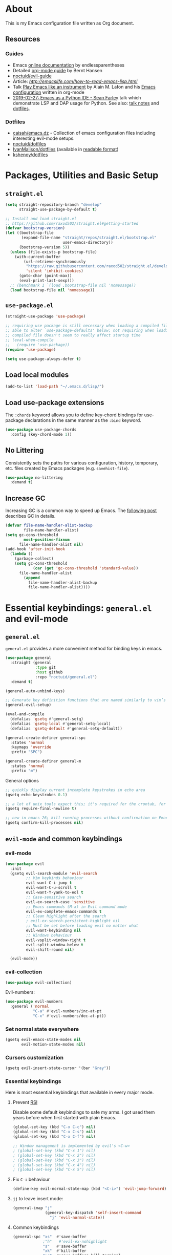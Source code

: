 # -*- mode: org; -*-

* About

This is my Emacs configuration file written as Org document.

** Resources

*** Guides
+ Emacs [[http://doc.endlessparentheses.com/][online documentation]] by endlessparentheses
+ Detailed [[http://doc.norang.ca/org-mode.html][org-mode guide]] by Bernt Hansen
+ [[https://github.com/noctuid/evil-guide][noctuid/evil-guide]]
+ Article: [[How to read Emacs Lisp][http://emacslife.com/how-to-read-emacs-lisp.html]]
+ Talk [[https://www.youtube.com/watch?v=gfZDwYeBlO4][Play Emacs like an instrument]] by Alain M. Lafon and his [[https://github.com/munen/emacs.d/][Emacs configuration]] written in org-mode
+ [[https://www.youtube.com/watch?v=GxMAPW9_LsA][2019-02-27: Emacs as a Python IDE - Sean Farley]] talk which demonstrate LSP and DAP usage for Python. See also: [[https://github.com/Emacs-SF/meetup-notes/blob/master/meetups/20190227.org#speaker-sean-farley][talk notes]] and [[https://bitbucket.org/seanfarley/dotfiles/src/default/][dotfiles]].

*** Dotfiles
+ [[https://github.com/caisah/emacs.dz][caisah/emacs.dz]] - Collection of emacs configuration files including interesting evil-mode setups.
+ [[https://github.com/noctuid/dotfiles][noctuid/dotfiles]]
+ [[https://github.com/IvanMalison/dotfiles/tree/master/dotfiles/emacs.d][IvanMalison/dotfiles]] (available in [[https://ivanmalison.github.io/dotfiles][readable format]])
+ [[https://github.com/kshenoy/dotfiles/blob/master/emacs.org][kshenoy/dotfiles]]

* Packages, Utilities and Basic Setup
** =straight.el=

#+begin_src emacs-lisp
(setq straight-repository-branch "develop"
      straight-use-package-by-default t)

;; Install and load straight.el
;; https://github.com/raxod502/straight.el#getting-started
(defvar bootstrap-version)
(let ((bootstrap-file
       (expand-file-name "straight/repos/straight.el/bootstrap.el"
                         user-emacs-directory))
      (bootstrap-version 5))
  (unless (file-exists-p bootstrap-file)
    (with-current-buffer
        (url-retrieve-synchronously
         "https://raw.githubusercontent.com/raxod502/straight.el/develop/install.el"
         'silent 'inhibit-cookies)
      (goto-char (point-max))
      (eval-print-last-sexp)))
  ;; (benchmark 1 `(load ,bootstrap-file nil 'nomessage))
  (load bootstrap-file nil 'nomessage))
#+end_src

** =use-package.el=

#+begin_src emacs-lisp
(straight-use-package 'use-package)

;; requiring use package is still necessary when loading a compiled file to be
;; able to alter `use-package-defaults' below; not requiring when loading a
;; compiled file doesn't seem to really affect startup time
;; (eval-when-compile
;;   (require 'use-package))
(require 'use-package)

(setq use-package-always-defer t)
#+end_src

** Load local modules
#+begin_src emacs-lisp
(add-to-list 'load-path "~/.emacs.d/lisp/")
#+end_src

** Load use-package extensions
The ~:chords~ keyword allows you to define key-chord bindings for use-package declarations in the same manner as the =:bind= keyword.
#+begin_src emacs-lisp
(use-package use-package-chords
  :config (key-chord-mode 1))
#+end_src

** No Littering
Consistently sets the paths for various configuration, history, temporary, etc. files created by Emacs packages (e.g. =savehist-file=).
#+begin_src emacs-lisp
(use-package no-littering
  :demand t)
#+end_src

** Increase GC

Increasing GC is a common way to speed up Emacs. The [[https://bling.github.io/blog/2016/01/18/why-are-you-changing-gc-cons-threshold/][following post]] describes GC in details.

#+begin_src emacs-lisp
(defvar file-name-handler-alist-backup
        file-name-handler-alist)
(setq gc-cons-threshold
        most-positive-fixnum
      file-name-handler-alist nil)
(add-hook 'after-init-hook
  (lambda ()
    (garbage-collect)
    (setq gc-cons-threshold
            (car (get 'gc-cons-threshold 'standard-value))
      file-name-handler-alist
        (append
          file-name-handler-alist-backup
          file-name-handler-alist))))
#+end_src

* Essential keybindings: =general.el= and evil-mode
** =general.el=
=general.el= provides a more convenient method for binding keys in emacs.

#+begin_src emacs-lisp
(use-package general
  :straight (general
             :type git
             :host github
             :repo "noctuid/general.el")
  :demand t)

(general-auto-unbind-keys)

;; Generate key definition functions that are named similarly to vim’s
(general-evil-setup)

(eval-and-compile
  (defalias 'gsetq #'general-setq)
  (defalias 'gsetq-local #'general-setq-local)
  (defalias 'gsetq-default #'general-setq-default))
#+end_src

#+begin_src emacs-lisp
(general-create-definer general-spc
  :states 'normal
  :keymaps 'override
  :prefix "SPC")

(general-create-definer general-m
  :states 'normal
  :prefix "m")
#+end_src

**** General options

#+begin_src emacs-lisp
;; quickly display current incomplete keystrokes in echo area
(gsetq echo-keystrokes 0.1)

;; a lot of unix tools expect this; it's required for the crontab, for example
(gsetq require-final-newline t)

;; new in emacs 26; kill running processes without confirmation on Emacs exit
(gsetq confirm-kill-processes nil)
#+end_src

** =evil-mode= and common keybindings
*** evil-mode
#+begin_src emacs-lisp
(use-package evil
  :init
  (gsetq evil-search-module 'evil-search
         ;; Vim keybinds behaviour
         evil-want-C-i-jump t
         evil-want-C-u-scroll t
         evil-want-Y-yank-to-eol t
         ;; Case-sensitive search
         evil-ex-search-case 'sensitive
         ;; Emacs commands (M-x) in Evil command mode
         evil-ex-complete-emacs-commands t
         ;; Clean highlight after the search
         ; evil-ex-search-persistent-highlight nil
         ;; Must be set before loading evil no matter what
         evil-want-keybinding nil
         ;; Windows behaviour
         evil-vsplit-window-right t
         evil-split-window-below t
         evil-shift-round nil)

  (evil-mode))
#+end_src

*** evil-collection
#+begin_src emacs-lisp
(use-package evil-collection)
#+end_src

Evil-numbers:
#+begin_src emacs-lisp
(use-package evil-numbers
  :general ('normal
            "C-a" #'evil-numbers/inc-at-pt
            "C-x" #'evil-numbers/dec-at-pt))
#+end_src

*** Set normal state everywhere
#+begin_src emacs-lisp
(gsetq evil-emacs-state-modes nil
       evil-motion-state-modes nil)
#+end_src

*** Cursors customization
#+begin_src emacs-lisp
(gsetq evil-insert-state-cursor '(bar "Gray"))
#+end_src

*** Essential keybindings
Here is most essential keybindings that available in every major mode.

**** Prevent [[https://web.eecs.umich.edu/~cscott/rsi.html##whatis][RSI]]

Disable some default keybindings to safe my arms. I got used them years before when first started with plain Emacs.
#+begin_src emacs-lisp
(global-set-key (kbd "C-x C-c") nil)
(global-set-key (kbd "C-x C-s") nil)
(global-set-key (kbd "C-x C-f") nil)

;; Window management is implemented by evil's <C-w>
; (global-set-key (kbd "C-x 1") nil)
; (global-set-key (kbd "C-x 2") nil)
; (global-set-key (kbd "C-x 3") nil)
; (global-set-key (kbd "C-x 4") nil)
; (global-set-key (kbd "C-x 5") nil)
#+end_src

**** Fix ~C-i~ behaviour
#+begin_src emacs-lisp
(define-key evil-normal-state-map (kbd "<C-i>") 'evil-jump-forward)
#+end_src

**** ~jj~ to leave insert mode:
#+begin_src emacs-lisp
(general-imap "j"
              (general-key-dispatch 'self-insert-command
                "j" 'evil-normal-state))
#+end_src

**** Common keybindings

#+begin_src emacs-lisp
(general-spc "xs"  #'save-buffer
             ;"h"   #'evil-ex-nohighlight
             "s"   #'save-buffer
             "xk"  #'kill-buffer
             "xc"  #'save-buffers-kill-terminal
             "SPC" #'counsel-M-x)
#+end_src

**** Basic refactoring functions
#+begin_src emacs-lisp
(general-spc "rs"  #'delete-trailing-whitespace)
#+end_src

**** Expand region

Increase selected region by semantic units (similar to [[https://github.com/terryma/vim-expand-region][vim-expand-region]]).
#+begin_src emacs-lisp
(use-package expand-region
  :config)

(evil-declare-key 'normal global-map "+" 'er/expand-region)
(evil-declare-key 'visual global-map "+" 'er/expand-region)
(evil-declare-key 'normal global-map "_" 'er/contract-region)
(evil-declare-key 'visual global-map "_" 'er/contract-region)
#+end_src

**** Killing buffers

See related [[https://www.emacswiki.org/emacs/KillingBuffers][EmacsWiki page]].

Kill all buffers, expect the current one:
#+begin_src emacs-lisp
(defun kill-other-buffers ()
  "Kill all other buffers."
  (interactive)
  (mapc 'kill-buffer (delq (current-buffer) (buffer-list))))

(general-spc "Ko" #'kill-other-buffers)
#+end_src

Kill all dired buffers:
#+begin_src emacs-lisp
(defun kill-all-dired-buffers ()
  "Kill all dired buffers."
  (interactive)
  (save-excursion
    (let ((count 0))
      (dolist (buffer (buffer-list))
        (set-buffer buffer)
        (when (equal major-mode 'dired-mode)
          (gsetq count (1+ count))
          (kill-buffer buffer)))
      (message "Killed %i dired buffer(s)." count))))
#+end_src

*** Avy

It works like [[https://github.com/easymotion/vim-easymotion][vim-easymotion]].
#+begin_src emacs-lisp
(use-package avy
  :config
  (global-set-key (kbd "M-;") 'avy-goto-char)
  (global-set-key (kbd "M-C-;") 'avy-resume))
#+end_SRC

*** Which-key mode

[[https://github.com/justbur/emacs-which-key][which-key]] is a package that displays available keybindings in popup.
#+begin_src emacs-lisp
(use-package which-key
  :diminish which-key-mode
  :after evil
  :config
  (gsetq which-key-allow-evil-operators t)
  (which-key-mode))
#+end_src

*** Evil plugins
**** Evil surround
#+begin_src emacs-lisp
(use-package evil-surround
  :config
  (global-evil-surround-mode 1))
#+end_src

**** Evil nerdcommenter

#+begin_src emacs-lisp
(use-package evil-nerd-commenter
  :after evil
  :config
  (evilnc-default-hotkeys nil t))
#+end_src

#+begin_src emacs-lisp
(general-spc "ci" #'evilnc-comment-or-uncomment-lines
             "cl" #'evilnc-quick-comment-or-uncomment-to-the-line
             "ll" #'evilnc-quick-comment-or-uncomment-to-the-line
             "cc" #'evilnc-copy-and-comment-lines
             "cp" #'evilnc-comment-or-uncomment-paragraphs
             "cr" #'comment-or-uncomment-region
             "cr" #'comment-or-uncomment-region
             "cv" #'evilnc-toggle-invert-comment-line-by-line
             "."  #'evilnc-copy-and-comment-operator)
#+end_src

**** Evil-org
#+begin_src emacs-lisp
(use-package evil-org
  :after (evil org)
  :diminish evil-org-mode
  :config
  (add-hook 'org-mode-hook 'evil-org-mode)
  (add-hook 'evil-org-mode-hook
            (lambda () (evil-org-set-key-theme)))
  (require 'evil-org-agenda)
  (evil-org-agenda-set-keys))
#+end_src

**** Evil-treemacs
#+begin_src emacs-lisp
(use-package treemacs-evil
  :after treemacs)
#+end_src
**** Evil-snipe

#+begin_src emacs-lisp
(use-package evil-snipe)
#+end_src

*** Vim-like folding with =origami=
#+begin_src emacs-lisp :tangle no
(defun nin-origami-toggle-node ()
   (interactive)
   (save-excursion ;; leave point where it is
    (goto-char (point-at-eol))             ;; then go to the end of line
    (origami-toggle-node (current-buffer) (point))))                 ;; and try to fold

(use-package origami
  :config
    (add-hook 'prog-mode-hook
      (lambda ()
        (gsetq-local origami-fold-style 'triple-braces)
        (origami-mode)
        (origami-close-all-nodes (current-buffer)))))
#+end_src

*** evil bindings for major modes
**** Initial states
#+begin_src emacs-lisp
(evil-set-initial-state 'calc-mode 'emacs)
(evil-set-initial-state 'messages-buffer-mode 'motion)
#+end_src

**** =M-x package-list-packages=

See following [[https://www.reddit.com/r/emacs/comments/7dsm0j/how_to_get_evilmode_hjkl_to_work_inside_mx/][reddit post]] for more.
#+begin_src emacs-lisp
(with-eval-after-load 'evil
  ;; use evil mode in the buffer created from calling `list-packages'.
  (add-to-list 'evil-buffer-regexps '("*Packages*" . normal))
  (with-eval-after-load 'package
  ;; movement keys j,k,l,h set up for free by defaulting to normal mode.
  ;; mark, unmark, install
  (evil-define-key 'normal package-menu-mode-map (kbd "m") #'package-menu-mark-install)
  (evil-define-key 'normal package-menu-mode-map (kbd "u") #'package-menu-mark-unmark)
  (evil-define-key 'normal package-menu-mode-map (kbd "x") #'package-menu-execute)))
#+end_src

**** =image-mode=
#+begin_src emacs-lisp
(evil-define-key 'normal image-mode-map "q" 'quit-window)
#+end_src

**** =help-mode=
#+begin_src emacs-lisp
(evil-define-key 'normal help-mode-map "q" 'quit-window)
#+end_src

* UI/Apperance/Formatting
#+begin_src emacs-lisp
(ignore-errors
  (menu-bar-mode -1)
  (scroll-bar-mode -1)
  (tool-bar-mode -1)
  (tooltip-mode -1)
  (fset 'menu-bar-open nil))
#+end_src

** Use ~y/n~ instead ~yes/no~
#+begin_src emacs-lisp
(fset 'yes-or-no-p 'y-or-n-p)
#+end_src

** Disable cursor blinking
#+begin_src emacs-lisp
(blink-cursor-mode 0)
#+end_src

** Window title

Show file name and mode in window title:
#+begin_src emacs-lisp
(gsetq-default frame-title-format '("%b (%m) — Emacs"))
#+end_src

** Show parens
#+begin_src emacs-lisp
(use-package paren
  :init (show-paren-mode)
  :config (gsetq show-paren-delay 0))
#+end_src

** Trailing whitespaces

#+begin_src emacs-lisp
(gsetq-default whitespace-style '(face trailing spaces space-mark))
(add-hook 'prog-mode-hook (lambda () (gsetq show-trailing-whitespace t)))
(add-hook 'org-mode-hook (lambda () (gsetq show-trailing-whitespace t)))
#+end_src

Activate this to make it available in all other modes:
#+begin_src emacs-lisp :tangle no
(gsetq-default show-trailing-whitespace t)
#+end_src

** Highlight current line
#+begin_src emacs-lisp
(global-hl-line-mode t)
#+end_src

** Show columns numbers
#+begin_src emacs-lisp
(column-number-mode)
#+end_src

** Show line numbers
#+begin_src emacs-lisp
(gsetq-default display-line-numbers-current-absolute nil
              display-line-numbers 'visual
              display-line-numbers-widen nil
              display-line-numbers-width 2)
#+end_src

Disable in some modes:
#+begin_src emacs-lisp
(add-hook 'org-agenda-mode-hook (lambda () (display-line-numbers-mode -1)))
(add-hook 'artist-mode-hook (lambda () (display-line-numbers-mode -1)))
#+end_src

** =redisplay-dont-pause=
The variable =redisplay-dont-pause=, when set to t, will cause Emacs to fully redraw the display before it processes queued input events.
Futher explantation: https://www.masteringemacs.org/article/improving-performance-emacs-display-engine
#+begin_src emacs-lisp :tangle no
(gsetq redisplay-dont-pause t)
#+end_src

** Modeline configuration
*** Doom Modeline
#+begin_src emacs-lisp
(use-package doom-modeline
  :hook (after-init . doom-modeline-mode)
  :config
    (progn
      (set-face-attribute 'doom-modeline-bar nil :background "#3c3836")))
#+end_src

#+begin_src emacs-lisp
(gsetq doom-modeline-height 18)
(gsetq doom-modeline-bar-width 1)
#+end_src

*** Diminish
[[https://github.com/emacsmirror/diminish][diminish]] - plugin to hide minor modes in modeline.
TODO: Should be removed, because not use it after switching to =doom-modeline=.
#+begin_src emacs-lisp
(use-package diminish)
#+end_src

#+begin_src emacs-lisp
(diminish 'abbrev-mode)
(diminish 'auto-revert-mode)
#+end_src

** Color scheme

#+begin_src emacs-lisp
(use-package gruvbox-theme
  :init
  (load-theme 'gruvbox-dark-medium t))
#+end_src

Gruvbox colors for line numbers column:
#+begin_src emacs-lisp
(set-face-attribute 'line-number nil
                    :background "#282828")
(set-face-attribute 'line-number-current-line nil
                    :background "#282828"
                    :foreground "#fabd2f")
#+end_src

** =goto-address-mode=
#+begin_src emacs-lisp
(goto-address-mode 1)
#+end_src

** Font
#+begin_src emacs-lisp
(set-face-attribute 'default nil :font "Iosevka-12")
#+end_src

** All The Icons
Just don’t forget to use =M-x all-the-icons-install-fonts RET= after install.
#+begin_src emacs-lisp
(use-package all-the-icons)
#+end_src

** Rainbow mode
#+begin_src emacs-lisp
(use-package rainbow-mode
  :general
  (general-spc "tC" #'rainbow-mode))
#+end_src

* Emacs default options

** Initial buffer
Instead default startup screen open ~*scratch*~ with org-mode:
#+begin_src emacs-lisp
(gsetq inhibit-startup-screen t)
(gsetq initial-scratch-message nil)
(gsetq initial-major-mode 'org-mode)
#+end_src

** scrolloff
#+begin_src emacs-lisp
(gsetq scroll-step 1) ;; Don't center frame
(gsetq scroll-margin 7)
#+end_src

** Work with recent files
#+begin_src emacs-lisp
(use-package recentf
  :init
  (add-hook 'after-init-hook #'recentf-mode)
  (gsetq recentf-max-saved-items 1000)
  :config
  ; (add-to-list 'recentf-exclude (expand-file-name package-user-dir))
  (add-to-list 'recentf-exclude ".cache")
  (add-to-list 'recentf-exclude ".mypy_cache")
  (add-to-list 'recentf-exclude ".ccls-cache")
  (add-to-list 'recentf-exclude ".elfeed")
  (add-to-list 'recentf-exclude "bookmarks")
  (add-to-list 'recentf-exclude "recentf")
  (add-to-list 'recentf-exclude "treemacs/persist.org")
  (add-to-list 'recentf-exclude "url")
  (add-to-list 'recentf-exclude "TAGS")
  (add-to-list 'recentf-exclude "COMMIT_EDITMSG\\'"))
#+end_src

** Undo-tree

There are no standard way to implement persistent undo in Emacs. I use modified solution from [[https://github.com/syl20bnr/spacemacs/issues/774][this issue]].
#+begin_src emacs-lisp
(use-package undo-tree
  :diminish undo-tree-mode
  :config
  (gsetq undo-tree-auto-save-history t
        undo-tree-history-directory-alist
        `(("." . ,(concat user-emacs-directory "undo"))))
  (unless (file-exists-p (concat user-emacs-directory "undo"))
  (make-directory (concat user-emacs-directory "undo")))
  (global-undo-tree-mode 1))
#+end_src

** Save buffer position after exit
#+begin_src emacs-lisp
(save-place-mode 1)
#+end_src

** Disable bell
#+begin_src emacs-lisp
(gsetq ring-bell-function 'ignore)
#+end_src

** Custom file
#+begin_src emacs-lisp
(gsetq custom-file (expand-file-name "custom.el" user-emacs-directory))
(load custom-file :noerror)
#+end_src

** Tabs

Set default tab width to 2 for all buffers:
#+begin_src emacs-lisp
(gsetq-default tab-width 2)
#+end_src

Use 2 spaces instead of a tab:
#+begin_src emacs-lisp
(gsetq-default tab-width 2 indent-tabs-mode nil)
#+end_src

Indentation cannot insert tabs:
#+begin_src emacs-lisp
(gsetq-default indent-tabs-mode nil)
#+end_src

** Keep backup files in separate directory
#+begin_src emacs-lisp
    (gsetq backup-by-copying t
        create-lockfiles nil
        backup-directory-alist '(("." . "~/.cache/emacs-backups"))
        auto-save-file-name-transforms '((".*" "~/.cache/emacs-backups" t)))
#+end_src

** Confirm before closing Emacs
#+begin_src emacs-lisp :tangle no
(gsetq confirm-kill-emacs 'y-or-n-p)
#+end_src

** Disable auto save
#+begin_src emacs-lisp
(gsetq auto-save-default nil)
#+end_src

** Use system clipboard
#+begin_src emacs-lisp
(gsetq x-select-enable-clipboard t)
#+end_src

** Supress `defadvice' warnings

See [[https://andrewjamesjohnson.com/suppressing-ad-handle-definition-warnings-in-emacs/][this]] post.
#+begin_src emacs-lisp
(gsetq ad-redefinition-action 'accept)
#+end_src

** Choose default external apps

Web-browser:
#+begin_src emacs-lisp
(gsetq browse-url-browser-function 'browse-url-generic
       browse-url-generic-program  "/home/jubnzv/.local/bin/firefox")
#+end_src

** User info

#+begin_src emacs-lisp
(gsetq user-full-name
  (replace-regexp-in-string "\n$" ""
  (shell-command-to-string "git config --get user.name")))
(gsetq user-mail-address
  (replace-regexp-in-string "\n$" ""
  (shell-command-to-string "git config --get user.email")))
#+end_src

* Helm

** Setup

#+begin_src emacs-lisp
(use-package helm
  :init (helm-mode)
  :config
  (helm-autoresize-mode t)

  (gsetq helm-autoresize-max-height 40
         helm-autoresize-min-height 40
         ;; Enable fuzzy matching for helm commands
         helm-M-x-fuzzy-match        t
         helm-buffers-fuzzy-matching t
         helm-recentf-fuzzy-match    t
         helm-semantic-fuzzy-match   t
         helm-imenu-fuzzy-match      t)
  :general
  (general-def '(normal insert)
    "M-x" #'helm-M-x
    "M-y" #'helm-show-kill-ring
    "M-i" #'helm-semantic-or-imenu)

  (general-def helm-map
    "M-k" #'helm-previous-line
    "M-j" #'helm-next-line
    "M-p" #'previous-history-element
    "M-n" #'next-history-element
    "M-l" #'helm-execute-persistent-action)

  (general-spc "ho" #'helm-occur
               "ha" #'helm-apropos
               "hm" #'helm-man-woman
               "hr" #'helm-regexp
               "h'" #'helm-register
               "hC" #'helm-colors
               "ht" #'helm-top
               "hg" #'helm-google-suggest
               "hf" #'helm-find)

  (general-spc "<SPC>" #'helm-M-x
               "xf" #'helm-find-files
               "xr" #'helm-mini
               "b" #'helm-buffers-list))
#+end_src

** Integration with =fasd=
#+begin_src emacs-lisp
(use-package helm-fasd
  :straight (helm-fasd
             :type git
             :host github
             :repo "ajsalminen/helm-fasd")
  :general
  (general-spc "xa" #'helm-fasd))
#+end_src

** Frontend for =describe-bindings=
Basically a drop-in replacement for =describe-bindings=:
#+begin_src emacs-lisp
(use-package helm-descbinds
  :init (helm-descbinds-mode))
#+end_src

** Interface for system package manager
=helm-system-packages= is an helm interface to the package manager of host operating system and *remote systems* as well.
#+begin_src emacs-lisp
(use-package helm-system-packages)
#+end_src

* File system
** Helpers for UNIX

Those functions works like tpope's [[https://github.com/tpope/vim-eunuch][vim-eunuch]] to provide access to common shell commands.

*** Delete current file and buffer
See [[https://emacsredux.com/blog/2013/04/03/delete-file-and-buffer/][this post]].
#+begin_src emacs-lisp
(defun delete-file-and-buffer ()
  "Kill the current buffer and deletes the file it is visiting."
  (interactive)
  (let ((filename (buffer-file-name)))
    (when filename
      (if (vc-backend filename)
          (vc-delete-file filename)
        (progn
          (delete-file filename)
          (message "Deleted file %s" filename)
          (kill-buffer))))))
#+end_src

*** Rename current file and buffer
Source: [[http://steve.yegge.googlepages.com/my-dot-emacs-file][Steve Yegge's .emacs]].
#+begin_src emacs-lisp
(defun rename-file-and-buffer (new-name)
  "Renames both current buffer and file it's visiting to NEW-NAME."
  (interactive "sNew name: ")
  (let ((name (buffer-name))
        (filename (buffer-file-name)))
    (if (not filename)
        (message "Buffer '%s' is not visiting a file!" name)
      (if (get-buffer new-name)
          (message "A buffer named '%s' already exists!" new-name)
        (progn
          (rename-file filename new-name 1)
          (rename-buffer new-name)
          (set-visited-file-name new-name)
          (set-buffer-modified-p nil))))))
#+end_src

*** Define evil commands
#+begin_src emacs-lisp
(evil-ex-define-cmd "Delele" 'delete-file-and-buffer)
(evil-ex-define-cmd "Rename" 'rename-file-and-buffer)
#+end_src
** Open files with external applications
#+begin_src emacs-lisp
(use-package openwith
  :config
  (openwith-mode t)
  (gsetq openwith-associations '(("\\.pdf\\'" "zathura" (file)))))
#+end_src

** dired-mode

Set human readable units:
#+begin_src emacs-lisp
(gsetq-default dired-listing-switches "-alh")
#+end_src

* Projectile

** Setup
#+begin_src emacs-lisp
(use-package projectile
  :init (projectile-mode)
  :general
  (general-spc
    "pf" #'projectile-find-file
    "pP" #'projectile-find-file-in-known-projects
    "ps" #'projectile-switch-project)
  :config
  (gsetq projectile-enable-caching t
         projectile-project-test-cmd "make test")

  (gsetq projectile-completion-system 'helm)

  (add-to-list 'projectile-globally-ignored-directories ".ccls-cache")
  (add-to-list 'projectile-globally-ignored-directories ".pytest_cache")
  (add-to-list 'projectile-globally-ignored-directories ".mypy_cache")

  (add-to-list 'projectile-globally-ignored-file-suffixes ".o")
  (add-to-list 'projectile-globally-ignored-file-suffixes ".so")
  (add-to-list 'projectile-globally-ignored-file-suffixes ".a")
  (add-to-list 'projectile-globally-ignored-file-suffixes ".la")
  (add-to-list 'projectile-globally-ignored-file-suffixes ".pyc")
  (add-to-list 'projectile-globally-ignored-file-suffixes ".elc")
  (add-to-list 'projectile-globally-ignored-file-suffixes ".jpg")
  (add-to-list 'projectile-globally-ignored-file-suffixes ".jpeg")
  (add-to-list 'projectile-globally-ignored-file-suffixes ".png")

  (projectile-cleanup-known-projects))
#+end_src

** Integration with helm
#+begin_src emacs-lisp
(use-package helm-projectile)
#+end_src

* Version Control

** Magit
#+begin_src emacs-lisp
(use-package magit
  :general
  (general-spc
    "vs" #'magit-status
    "vP" #'magit-pull
    "vb" #'magit-blame)
  :config
  (when (featurep 'ivy)
    (gsetq magit-completing-read-function #'ivy-completing-read)))
#+end_src

** Git Gutter
#+begin_src emacs-lisp
(use-package git-gutter
  :init (global-git-gutter-mode)
  :general
  (general-def '(normal)
    "]v" (list #'git-gutter:next-hunk :jump t)
    "[v" (list #'git-gutter:previous-hunk :jump t))
  (general-spc
    "v=" #'git-gutter:stage-hunk
    "v-" #'git-gutter:revert-hunk)
  :config
  (gsetq git-gutter:modified-sign "~"
         git-gutter:handled-backends '(git)
         git-gutter:update-interval 2))
#+end_src

* org-mode
#+begin_quote
Friends don't let friends use heroin or org-mode.
#+end_quote

** Initialization

*** org modules

Some of org-mode Contributed Packages are already included in default Emacs installation but requires additional loading. See complete list with descriptions [[https://orgmode.org/worg/org-contrib/][here]].

**** Inline tasks

/Inline tasks/ -- TODO entries embedded in text without treating it is an outline heading. See this [[https://orgmode.org/worg/org-faq.html#list-item-as-todo][article]] for more.

#+begin_src emacs-lisp
(gsetq org-inlinetask-show-first-star t)
#+end_src

/Note/: =org-inlinetask.elc= is already included in Emacs 26.1 package from Debian 10.
#+begin_src emacs-lisp
(require 'org-inlinetask)
#+end_src

** General options

Where are my Org files typically located:
#+begin_src emacs-lisp
(gsetq org-directory "~/Org/")
#+end_src

Enable org-indent-mode:
#+begin_src emacs-lisp
(add-hook 'org-mode-hook 'org-indent-mode)
#+end_src

Keep track of when a certain TODO item was finished:
#+begin_src emacs-lisp
(gsetq org-log-done 'time)
#+end_src

Enable soft-wrap:
#+begin_src emacs-lisp
(gsetq org-startup-truncated nil)
#+end_src

Show inline images (~file://~ links):
#+begin_src emacs-lisp
(gsetq org-startup-with-inline-images t)
#+end_src

Disable ~evil-auto-indent~ for org-mode. Using to prevent weird =O/o= behaviour when insert after heading:
#+begin_src emacs-lisp
(add-hook 'org-mode-hook (lambda () (gsetq evil-auto-indent nil)))
#+end_src

Set external applications to open exported files:
#+begin_src emacs-lisp
(if (assoc "\\.x?html?\\'" org-file-apps)
  (setcdr (assoc "\\.x?html?\\'" org-file-apps) "/home/jubnzv/.local/bin/firefox %s"))
#+end_src

** org-agenda

Agenda files:
#+begin_src emacs-lisp
(gsetq org-agenda-files (append
                        (list "~/Org/Agenda.org")
                        (file-expand-wildcards "~/Uni/*/Notes.org")))
#+end_src

Pick agenda file with =ivy=:
#+begin_src emacs-lisp
(defun jbz-find-org-agenda-file ()
  "Open file from `org-agenda-files'."
  (interactive)
  (ivy-read "org-agenda-files:" (org-agenda-files)
            :require-match t
            :action (lambda (f)
                      (find-file-other-window f))))
#+end_src

Open Agenda buffer in full window:
#+begin_src emacs-lisp
(gsetq org-agenda-window-setup 'only-window)
#+end_src

** org-capture

Notekeeping with =org-capture= described in [[http://sachachua.com/blog/2015/02/learn-take-notes-efficiently-org-mode/][Sacha Chua's blog]]. There is also related [[https://www.reddit.com/r/emacs/comments/2qwh8q/org_mode_one_massive_file_or_tons_of_small_ones/][post]] on reddit.

Default file for =org-capture=:
#+begin_src emacs-lisp
(gsetq org-default-notes-file "~/Org/scratch.org")
#+end_src

Capture templates:
#+begin_src emacs-lisp
(gsetq org-capture-templates
      '(("t" "Task"
         entry (file "~/Org/Agenda.org")
         "* TODO %?\n  %i\n  %a")
        ("T" "Task (urgent)"
         entry (file "~/Org/Agenda.org")
         "* TODO %?
DEADLINE: %T
:PROPERTIES:
:WILD_NOTIFIER_NOTIFY_BEFORE: 240,180,120,60
:END:\n"
        :empty-lines 1
        :order 1)
        ("n" "Note"
         entry (file "~/Org/scratch.org")
         "* %?\n")))
#+end_src
There is also useful snippet: =%(org-insert-time-stamp (org-read-date nil t \"+1d\"))=.

** org-refile

See this [[https://blog.aaronbieber.com/2017/03/19/organizing-notes-with-refile.html][blogpost]] about refiling.
#+begin_src emacs-lisp
(gsetq org-refile-targets '((("~/Org/Agenda.org"
                             "~/Org/Notes/Work.org") :maxlevel . 2)))
#+end_src

** org-export
*** Beamer
#+begin_src emacs-lisp
(eval-after-load "ox-latex"

  ;; update the list of LaTeX classes and associated header (encoding, etc.)
  ;; and structure
  '(add-to-list 'org-latex-classes
                `("beamer"
                  ,(concat "\\documentclass[presentation]{beamer}\n"
                           "[DEFAULT-PACKAGES]"
                           "[PACKAGES]"
                           "[EXTRA]\n")
                  ("\\section{%s}" . "\\section*{%s}")
                  ("\\subsection{%s}" . "\\subsection*{%s}")
                  ("\\subsubsection{%s}" . "\\subsubsection*{%s}"))))
#+end_src

** Links

*** =org-insert-link=
Use HTML title as default description (recipe from [[https://orgmode.org/worg/org-hacks.html][org-hacks]]):
#+begin_src emacs-lisp
(require 'mm-url) ; to include mm-url-decode-entities-string

(defun my-org-insert-link ()
  "Insert org link where default description is set to html title."
  (interactive)
  (let* ((url (read-string "URL: "))
         (title (get-html-title-from-url url)))
    (org-insert-link nil url title)))

(defun get-html-title-from-url (url)
  "Return content in <title> tag."
  (let (x1 x2 (download-buffer (url-retrieve-synchronously url)))
    (save-excursion
      (set-buffer download-buffer)
      (beginning-of-buffer)
      (gsetq x1 (search-forward "<title>"))
      (search-forward "</title>")
      (gsetq x2 (search-backward "<"))
      (mm-url-decode-entities-string (buffer-substring-no-properties x1 x2)))))
#+end_src

** Calendar buffer settings

Set start week on monday:
#+begin_src emacs-lisp
(gsetq calendar-week-start-day 1)
#+end_src

** Functions

Fold everything but the current headline. See this [[https://stackoverflow.com/questions/25161792/emacs-org-mode-how-can-i-fold-everything-but-the-current-headline][stackoverflow question]].
#+begin_src emacs-lisp
(defun org-show-current-heading-tidily ()
  (interactive)  ;Inteactive
  "Show next entry, keeping other entries closed."
  (if (save-excursion (end-of-line) (outline-invisible-p))
      (progn (org-show-entry) (show-children))
    (outline-back-to-heading)
    (unless (and (bolp) (org-on-heading-p))
      (org-up-heading-safe)
      (hide-subtree)
      (error "Boundary reached"))
    (org-overview)
    (org-reveal t)
    (org-show-entry)
    (show-children)))
#+end_src

Recipe from [[https://orgmode.org/worg/org-hacks.html#org98f0887][org-hacks]]:
#+begin_src emacs-lisp
(defun org-back-to-top-level-heading ()
  "Go back to the current top level heading."
  (interactive)
  (or (re-search-backward "^\* " nil t)
      (goto-char (point-min))))
#+end_src

** Keybindings and evil-mode commands

#+begin_src emacs-lisp
(evil-define-key 'normal org-mode-map
  ;; narrow headings
  "<" '(lambda () (interactive) (org-demote-or-promote 1))
  ">" 'org-demote-or-promote
  ;; structure movement and editing
  "gp" 'org-show-current-heading-tidily
  "gP" 'org-back-to-top-level-heading
  "gh" 'counsel-org-goto
  "gt" 'counsel-org-tag)
#+end_src

Use =o= prefix for =org-mode= commands in global scope:
#+begin_src emacs-lisp :tangle no
(general-spc "of" #'jbz-find-org-agenda-file
             "oa" #'org-agenda
             "oc" #'org-capture)
#+end_src

Evil commands:
#+begin_src emacs-lisp
(evil-ex-define-cmd "cal" 'calendar)
#+end_src

Fix org-mode =TAB= in console mode:
#+begin_src emacs-lisp
(add-hook 'org-mode-hook
          (lambda ()
          (define-key evil-normal-state-map (kbd "TAB") 'org-cycle))) 
#+end_src

** ox-hugo: exporter backend for Hugo
#+begin_src emacs-lisp
(use-package ox-hugo
  :after ox)
#+end_src

** org-babel

PlantUML configuration:
#+begin_src emacs-lisp
(gsetq org-plantuml-jar-path
  (expand-file-name "/usr/share/plantuml/plantuml.jar"))
#+end_src

Ditaa configuration:
#+begin_src emacs-lisp
(gsetq org-ditaa-jar-path
  (expand-file-name "/usr/share/ditaa/ditaa.jar"))
#+end_src

Instantly show generated image:
#+begin_src emacs-lisp
(add-hook 'org-babel-after-execute-hook
          (lambda ()
            (when org-inline-image-overlays
              (org-redisplay-inline-images))))
#+end_src

Don't confirm codeblock evaluation:
#+begin_src emacs-lisp
(gsetq org-confirm-babel-evaluate nil)
#+end_src

Collapse source code blocks when open an org file.
#+begin_src emacs-lisp
(add-hook 'org-mode-hook 'org-hide-block-all)
#+end_src

Setup available languages for =org-babel-execute=:
#+begin_src emacs-lisp
(org-babel-do-load-languages 'org-babel-load-languages '(
  (plantuml . t)
  (ditaa . t)
  (latex . t)
  (scheme . t)
  (emacs-lisp . t)
  (shell . t)
  (C . t)
  (python . t)))
#+end_src

** Cross-references with =org-ref=
#+begin_src emacs-lisp
(use-package org-ref
  :defer t
  :config
  (gsetq org-ref-bibliography-notes "~/Org/references_notes.org"
        org-ref-default-bibliography '("~/Documents/references.bib")
        org-ref-pdf-directory "~/Documents/bibtex-pdfs/"))
#+end_src

** Download images to org-mode

How to use it:
+ Image from network:
  1. Copy image URI
  2. Call ~org-download-yank~.
  Image will be saved in ~./img~ directory and embedded in org file.
+ Screenshot with =screengrab=:
  1. Call screengrab
  2. Save selected region in ~/tmp/screenshot.png~
  3. Call ~org-download-screenshot~

*** Custom download function

Thanks to [[https://gist.github.com/daviderestivo/ad3dfa38d3f7266d014ce469aafd18dc][daviderestivo]].

This is an helper function for org-download. It creates an \"./image\" folder within the same directory of the org file.
Images are separated inside that image folder by additional folders one per org file.

/Links/:
+ More info can be found [[https://github.com/abo-abo/org-download/issues/40][here]]
+ Usage example in [[https://github.com/abo-abo/org-download/commit/137c3d2aa083283a3fc853f9ecbbc03039bf397b][commit message]]

#+begin_src emacs-lisp
(defun jubnzv/org-download-method (link)
  (let ((filename
         (file-name-nondirectory
          (car (url-path-and-query
                (url-generic-parse-url link)))))
        (dir (concat
              (file-name-directory (buffer-file-name))
              (format "%s/%s/%s"
                      "img"
                      (file-name-base (buffer-file-name))
                      (org-download--dir-2)))))
    (progn
      (gsetq filename-with-timestamp (format "%s%s.%s"
                                            (file-name-sans-extension filename)
                                            (format-time-string org-download-timestamp)
                                            (file-name-extension filename)))
      ;; Check if directory exists otherwise creates it
      (unless (file-exists-p dir)
        (make-directory dir t))
      (message (format "Image: %s saved!" (expand-file-name filename-with-timestamp dir)))
(expand-file-name filename-with-timestamp dir))))
#+end_src

*** Plugin initialization
#+begin_src emacs-lisp
(use-package org-download
  :config
  (gsetq org-download-method 'jubnzv/org-download-method)
  ;; Drag-and-drop to `dired`
  (add-hook 'dired-mode-hook 'org-download-enable))
#+end_src

*** Keybindings
#+begin_src emacs-lisp
(evil-declare-key 'normal org-mode-map ",Dy" 'org-download-yank)
(evil-declare-key 'normal org-mode-map ",Ds" 'org-download-screenshot)
#+end_src

* Terminal/Shell settings
** Eshell
#+begin_src emacs-lisp
(defun eshell-other-window ()
  "Open a `eshell' in a new window."
  (interactive)
  (let ((buf (eshell)))
    (switch-to-buffer (other-buffer buf))
    (switch-to-buffer-other-window buf)))
#+end_src

*** Popup shell
Function from [[https://github.com/howardabrams/dot-files/][howardabrams/dot-files]]. It makes small popup shell.
#+begin_src emacs-lisp
(defun eshell-here ()
  "Opens up a new shell in the directory associated with the
current buffer's file. The eshell is renamed to match that
directory to make multiple eshell windows easier."
  (interactive)
  (let* ((parent (if (buffer-file-name)
                     (file-name-directory (buffer-file-name))
                   default-directory))
         (height (/ (window-total-height) 3))
         (name   (car (last (split-string parent "/" t)))))
    (split-window-vertically (- height))
    (other-window 1)
    (eshell "new")
    (rename-buffer (concat "*eshell: " name "*"))

    (insert (concat "ls"))
    (eshell-send-input)))
#+end_src

*** Keybindings
#+begin_src emacs-lisp
(evil-declare-key 'normal global-map "`\\" 'eshell-here)
(evil-declare-key 'normal eshell-mode-map (kbd "M-j") 'eshell-previous-prompt)
(evil-declare-key 'normal eshell-mode-map (kbd "M-k") 'eshell-next-prompt)
#+end_src

*** Aliases
#+begin_src emacs-lisp
(defun eshell/ll (&rest args)
  (eshell/ls "-la" args))
(defun eshell/q (&rest args)
  (eshell/exit args))
(defun eshell/pd (&rest args)
  (eshell/pushd args))
(defun eshell/pdd (&rest args)
  (eshell/popd args))
#+end_src

** =term-mode=
#+begin_src emacs-lisp
(add-hook 'term-mode-hook (lambda ()
  (which-function-mode -1)))
#+end_src

** Start dropdown terminal

Dropdown terminal implemented using [[https://github.com/noctuid/tdrop/blob/master/tdrop][tdrop]] script by noctuid.
#+begin_src emacs-lisp
(defvar tdrop-session-name nil
  "tmux session name for tdrop.")

(defvar tdrop-start-directory nil
  "Start directory for tdrop session.")

(defun jbz:tdrop-session-name ()
  "Generate tmux session name for dropdown terminal."
  (setq tdrop-session-name (projectile-project-name))
  ; Create per-buffer sessions for non-project files
  (when (string= tdrop-session-name "-")
        (setq tdrop-session-name (buffer-file-name)))
  ; Default value when called from default buffers (like *scratch*)
  (unless tdrop-session-name
        (setq tdrop-session-name "dropdown"))
  tdrop-session-name)

(defun jbz:tdrop-start-directory ()
  "Dispatch current directory for dropdown terminal."
  (setq tdrop-start-directory (projectile-project-root))
  (unless tdrop-start-directory
    (if buffer-file-name
      (setq tdrop-start-directory (file-name-directory buffer-file-name))
      (setq tdrop-start-directory "~")))
  tdrop-start-directory)

(defun run-tdrop-here ()
  (interactive)
  (call-process "~/.local/bin/tdrop"
                nil nil nil
                "-a"
                "-w" "700"
                "-h" "768"
                "-x" "666"
                "-s" (format "e-%s" (jbz:tdrop-session-name))
                "-f" (format "-d %s" (jbz:tdrop-start-directory))
                "kitty"))

(general-def "M-\\" #'run-tdrop-here)
#+end_src

** Serial terminal

Configuration options for [[http://kpda.ru/products/kpda00002/][KPDA QNX]]:
#+begin_src emacs-lisp
  (defun jbz-serial-qnx-setup ()
    (interactive)
    (set-buffer-process-coding-system
     'cyrillic-alternativnyj-unix
     'cyrillic-alternativnyj-unix))
#+end_src

* TRAMP
#+begin_src emacs-lisp
(gsetq tramp-default-method "ssh")
#+end_src

* Snippets

Initialize =yasnippet= plugin itself:
#+begin_src emacs-lisp
(use-package yasnippet
  :defer t
  :commands (yas-reload-all yas-minor-mode)
  :config
  (add-to-list 'yas-snippet-dirs (locate-user-emacs-file "snippets"))

  ;(general-spc 'normal snippet-mode-map
  ;  "M-l" #'yas-maybe-expand)

  (yas-global-mode 1))

(general-def
    :keymaps        '(yas-keymap yas/keymap)
    "<tab>"         nil
    "TAB"           nil
    "<backtab>"     nil
    "M-h"           'yas-next-field-or-maybe-expand
    "M-l"           'yas-prev-field)
#+end_src

Extra snippets:
#+begin_src emacs-lisp
(use-package yasnippet-snippets
  :after yasnippet
  :demand t)
#+end_src

* Spell checking

=ispell= can be configured to skip over regions that match regexes.
#+begin_src emacs-lisp
(add-to-list 'ispell-skip-region-alist '("#\\+begin_src" . "#\\+end_src"))
(add-to-list 'ispell-skip-region-alist '("#\\+BEGIN_EXAMPLE" . "#\\+END_EXAMPLE"))
#+end_src

* System applications replacement
** IRC
#+begin_src emacs-lisp
(use-package rcirc
  :init
  :config
  (gsetq rcirc-default-nick "jubnzv"
         rcirc-server-alist '(("irc.freenode.net"
                               :channels ("#debian" "#cppcheck")))
         ;; Keep history
         rcirc-log-flag t
         rcirc-log-directory "~/.irc_logs"
         rcirc-log-filename-function #'jbz/log-filename-with-date
         ;; Ignore away/join/part messages from lurkers.
         rcirc-omit-responses '("JOIN" "PART" "QUIT" "NICK" "AWAY"))
  ;; Taken from
  ;; https://github.com/s1n4/dotfiles/blob/master/emacs.d/config/rcirc-config.el
  (defun jbz/log-filename-with-date (process target)
    (format
     "%s_%s.log"
     (if target
         (rcirc-generate-new-buffer-name process target)
       (process-name process))
     (format-time-string "%Y-%m-%d"))))
#+end_src

** Elfeed
#+begin_src emacs-lisp
(use-package elfeed)
#+end_src

* Other formats
** yaml
#+begin_src emacs-lisp
(use-package yaml-mode)
#+end_src

* Programming
** General settings

Here is some common settings and minor mode configurations available in all programming modes.

*** =hs-mode=: folding

+ ~zc~: Fold
+ ~za~: Unfold
+ ~zR~: Unfold everything

#+begin_src emacs-lisp
(add-hook 'prog-mode-hook #'hs-minor-mode)
#+end_src

*** Display identation levels

Alternative to vim's [[https://github.com/Yggdroot/indentLine][indentLine]] plugin.
#+begin_src emacs-lisp
(use-package highlight-indent-guides
  :config
  (gsetq highlight-indent-guides-method 'character)
  (add-hook 'prog-mode-hook 'highlight-indent-guides-mode))
#+end_src

*** TODO ctags

*** =which-func-mode=: display function name in modline

Customize =???= in which-func-mode:
#+begin_src emacs-lisp
(gsetq which-func-unknown "∅")
#+end_src

#+begin_src emacs-lisp
(add-hook 'prog-mode-hook (lambda () (which-function-mode 1)))
#+end_src

***  face
#+begin_src emacs-lisp
(use-package form-feed
  :diminish form-feed-mode
  :config
  (add-hook 'prog-mode-hook 'form-feed-mode))
#+end_src

*** Spaces > tabs
#+begin_src emacs-lisp
(gsetq-default indent-tabs-mode nil)
#+end_src

** Goto definition with =dumb-jump=
#+begin_src emacs-lisp
(use-package dumb-jump
  :general ('normal "gd" #'dumb-jump-go)
  :config
  (gsetq dumb-jump-selector 'helm
         dumb-jump-prefer-searcher 'ag))
#+end_src

** Autocompletion with =company-mode=

Company is a text completion framework for Emacs similar with vim's =deoplete=.
#+begin_src emacs-lisp
(use-package company
  :init (global-company-mode)
  :config
  (gsetq company-tooltip-limit 20
         company-idle-delay 0)

  (defun trishume:company-backend-with-yas (backends)
    "Add :with company-yasnippet to company BACKENDS.
     Taken from https://github.com/syl20bnr/spacemacs/pull/179."
    (if (and (listp backends) (memq 'company-yasnippet backends))
        backends
      (append (if (consp backends)
                  backends
                (list backends))
              '(:with company-yasnippet))))
  ;; Add yasnippet to all backends
  (gsetq company-backends
         (mapcar #'trishume:company-backend-with-yas company-backends))

  (general-def company-active-map
    "M-l" #'company-complete-common-or-cycle
    "M-j" #'company-select-next
    "M-k" #'company-select-previous
    "C-h" nil
    "C-w" nil))
#+end_src

** =flycheck.el= — Syntax checking plugin
#+begin_src emacs-lisp
(use-package flycheck
  :diminish "fc")
#+end_src

Jump to errors:
#+begin_src emacs-lisp
(evil-declare-key 'normal prog-mode-map "]e" 'flycheck-next-error)
(evil-declare-key 'normal prog-mode-map "[e" 'flycheck-previous-error)
#+end_src

** DAP

[[https://code.visualstudio.com/api/extension-guides/debugger-extension][DAP]] - is a wire protocol for communication between client and Debug Server. It’s similar to the LSP but provides integration with debug server.

Note: =ptvsd= must should be installed: =pip install "ptvsd>=4.2"=.

#+begin_src emacs-lisp
(use-package dap-mode
  :config
  (require 'dap-python))
#+end_src

** LSP
*** lsp-mode
#+begin_src emacs-lisp
(use-package lsp-mode
  :config (gsetq lsp-prefer-flymake nil
                 lsp-highlight-symbol-at-point nil))
#+end_src

LSP UI looks too noisy out of box. Disabled for now.
#+begin_src emacs-lisp :tangle no
(use-package lsp-ui
  :commands lsp-ui-mode
  :init (gsetq lsp-ui-doc-enable nil
              lsp-ui-doc-header t
              lsp-ui-doc-include-signature t
              lsp-ui-doc-position 'top
              lsp-ui-doc-use-webkit t
              lsp-ui-doc-border (face-foreground 'default)
              lsp-ui-sideline-enable nil
              lsp-ui-sideline-ignore-duplicate t))
#+end_src

#+begin_src emacs-lisp
(use-package company-lsp :commands company-lsp)
#+end_src

*** Microsoft’s python-language-server
#+begin_src emacs-lisp
(use-package lsp-python-ms
  ; Autostart
  ; :hook (python-mode . lsp)
  :demand)
#+end_src

*** ccls extensions
#+begin_src emacs-lisp
(use-package ccls)
; Autostart
;:hook ((c-mode c++-mode objc-mode) .
;     (lambda () (require 'ccls) (lsp))))
#+end_src

** Languages
*** LISP
Here is my configuration for following languages:
+ Scheme ([[https://www.call-cc.org/][Chicken Scheme]])
+ [[https://racket-lang.org/][Racket]]
+ Emacs lisp

[[https://gitlab.com/jaor/geiser][Geiser]] is an Emacs environment to hack and have fun in Scheme.
#+begin_src emacs-lisp
(use-package geiser
  :config
  (gsetq geiser-active-implementations '(chicken)))
#+end_src

Use [[https://wiki.call-cc.org/][Chicken Scheme]] as default implementation:
#+begin_src emacs-lisp
(gsetq scheme-program-name "csi -:c")
#+end_src

For Racket, [[https://github.com/greghendershott/racket-mode][racket-mode]] looks more interesring because it provides more Racket REPL interraction routines.
#+begin_src emacs-lisp
(use-package racket-mode
  :config
  (modify-syntax-entry ?- "w" racket-mode-syntax-table)
  (modify-syntax-entry ?- "w" racket-repl-mode-syntax-table))
#+end_src

**** Some general settings

Treat dash as part of word:
#+begin_src emacs-lisp
(modify-syntax-entry ?- "w" emacs-lisp-mode-syntax-table)
#+end_src

Display Lambda as λ (see [[http://ergoemacs.org/emacs/emacs_pretty_lambda.html][this]] article):
#+begin_src emacs-lisp
(defun my-add-pretty-lambda ()
  "Make some word or string show as pretty Unicode symbols"
  (gsetq prettify-symbols-alist
        '(("lambda" . 955)
          ("->" . 8594)
          ("=>" . 8658)
          ("map" . 8614)))
          (prettify-symbols-mode))

(add-hook 'emacs-lisp-mode-hook 'my-add-pretty-lambda)
(add-hook 'geiser-mode-hook 'my-add-pretty-lambda)
(add-hook 'racket-mode-hook 'my-add-pretty-lambda)
(add-hook 'racket-repl-mode-hook 'my-add-pretty-lambda)
#+end_src

**** Lispy & LispyVille

[[https://github.com/abo-abo/lispy][Lispy]] is vi-inspired plugin that provides useful keybindings for editing LISP sources. It looks pretty interesting, but unfamiliar for me as native vim user. So, my choice is [[https://github.com/noctuid/lispyville][LispyVille]] that serve as a minimal layer on top of lispy-mode for better integration with evil.
#+begin_src emacs-lisp
(use-package lispy)

(use-package lispyville
  :init
  (add-hook 'racket-mode-hook 'lispyville-mode)
  (add-hook 'geiser-mode-hook 'lispyville-mode)
  (add-hook 'racket-repl-mode-hook 'lispyville-mode)
  (add-hook 'emacs-lisp-mode-hook 'lispyville-mode))
#+end_src

**** Rainbow delimiters

=rainbow-delimiters= mode is too distracting to use for languages other than Lisp.
#+begin_src emacs-lisp
(use-package rainbow-delimiters
  :commands (rainbow-delimiters-mode rainbow-delimiters)
  :init
  (add-hook 'racket-mode-hook 'rainbow-delimiters-mode)
  (add-hook 'racket-repl-mode-hook 'rainbow-delimiters-mode)
  (add-hook 'geiser-mode-hook 'rainbow-delimiters-mode)
  (add-hook 'emacs-lisp-mode-hook 'rainbow-delimiters-mode))
#+end_src

*** Verilog
#+begin_src emacs-lisp
(use-package verilog-mode
  :config
  (gsetq verilog-auto-newline           nil
         verilog-auto-indent-on-newline t
         verilog-tab-always-indent      t
         verilog-tab-to-comment         nil))
#+end_src

*** C/C++
**** Common
#+begin_src emacs-lisp
(add-hook 'c-mode-common-hook '(lambda ()
  (gsetq indent-tabs-mode t
     c-basic-offset 4
     tab-width 4)
  ;; vim's :A
  (local-set-key  (kbd "M-a") 'ff-find-other-file)
  (which-function-mode 1) ;; show function name in modeline
  (flycheck-mode)
  (yas-reload-all)
  (yas-minor-mode)))
#+end_src

#+begin_src emacs-lisp
(modify-syntax-entry ?- "w" c-mode-syntax-table)
(modify-syntax-entry ?_ "w" c-mode-syntax-table)
#+end_src

**** Explore C/C++ code

=distater=: disassemble C/C++ code under cursor:
#+begin_src emacs-lisp
(use-package disaster)
#+end_src

#+begin_src emacs-lisp
(defun jbz-objdump-file ()
  (interactive)
  (gsetq file (expand-file-name (read-file-name "File: ")))
  (shell-command (concat "objdump -D -M intel " file) "*objdump*"))
#+end_src

#+begin_src emacs-lisp
(defun jbz-objdump-lib-symbols ()
  (interactive)
  (gsetq file (expand-file-name (read-file-name "File: ")))
  (shell-command (concat "objdump -TC " file) "*objdump*"))
#+end_src

#+begin_src emacs-lisp
(defun jbz-readelf-so ()
  (interactive)
  (gsetq file (expand-file-name (read-file-name ".so: ")))
  (shell-command (concat "readelf -S " file) "*readelf*"))
#+end_src

*** Rust
[[https://github.com/brotzeit/rustic][rustic]] - Rust development environment for Emacs. =org-babel= integration it's his strength.
#+begin_src emacs-lisp
(use-package rustic)
#+end_src

#+begin_src emacs-lisp
(add-hook 'rust-mode-hook '(lambda()
  (which-function-mode 1)
  (flycheck-mode)
  (yas-reload-all)
  (yas-minor-mode)))
#+end_src

#+begin_src emacs-lisp
(evil-declare-key 'normal rust-mode-map ",Ef" 'rust-format-buffer)
#+end_src

**** Integration with =clang-format=

#+begin_src emacs-lisp
(use-package clang-format
  :general
  (general-spc "lf" #'clang-format-buffer))
#+end_src

*** Python
#+begin_src emacs-lisp :tangle no
(modify-syntax-entry ?- "w" python-mode-syntax-table)
(modify-syntax-entry ?_ "w" python-mode-syntax-table)
#+end_src

* Utilities/Configuration/Help

** Better *help* buffer with =helpful=
#+begin_src emacs-lisp
(use-package helpful
  :general
  (general-def help-map
    "K" #'helpful-at-point
    "RET" #'helpful-visit-reference)
  :config
  (general-def 'normal helpful-mode
    :definer 'minor-mode
    "q" #'quit-window))

#+end_src
** Profile startup with =ESUP=
#+begin_src emacs-lisp
(use-package esup)
#+end_src

** Re-create a =*scratch*=

Re-create a =*scratch*= buffer (see [[https://www.emacswiki.org/emacs/RecreateScratchBuffer][EmacsWiki: Recreate Scratch Buffer]]):
#+begin_src emacs-lisp
(defun create-scratch-buffer nil
   "create a scratch buffer"
   (interactive)
   (switch-to-buffer (get-buffer-create "*scratch*"))
   (org-mode))
#+end_src

** Track frequently used commands with ~keyfreq~

The frequently used commands should be assigned efficient key bindings.
See this [[http://blog.binchen.org/posts/how-to-be-extremely-efficient-in-emacs.html][post]] by Bin Chen.

See generated report with ~keyfreq-html~.

#+begin_src emacs-lisp
(use-package keyfreq
  :config
  ; Exclude most common commands
  (gsetq keyfreq-excluded-commands
      '(forward-char
        backward-char
        previous-line
        next-line
	save-buffer
  ; See: http://emacshorrors.com/posts/self-insert-command.html
	; self-insert-command
  self-insert-command
	org-self-insert-command
  ; ivy
  ivy-next-line
	; Evil
	evil-delete-backward-char-and-join
  evil-previous-visual-line
  evil-next-visual-line
	evil-normal-state
	evil-jump-backward
	evil-forward-char
	evil-backward-char
	evil-org-delete-char
	evil-insert
	evil-previous-line
	evil-next-line
	evil-ex-nohighlight
	evil-forward-word-begin
	evil-backward-word-begin))
  (gsetq keyfreq-file "~/.emacs.d/keyfreq"
	keyfreq-file-lock "~/.emacs.d/keyfreq.lock")
  (keyfreq-mode 1)
  (keyfreq-autosave-mode 1))
#+end_src

** Instant access to Emacs configuration files
#+begin_src emacs-lisp
(defun open-config-file (file-path)
  "Open file from ~/.emacs.d in another window."
  (interactive)
  (find-file-other-window (expand-file-name file-path user-emacs-directory)))
#+end_src


#+begin_src emacs-lisp
(which-key-add-key-based-replacements "SPC R" "Configure Emacs")
(which-key-add-key-based-replacements "SPC R c" "reload config")
(general-spc "Rc" (lambda() (interactive)(load-file "~/.emacs.d/init.el")))
#+end_src

** Emacs daemon hooks

Following lines are required to load theme when using =emacsclient -c=.
See [[https://stackoverflow.com/questions/18904529/after-emacs-deamon-i-can-not-see-new-theme-in-emacsclient-frame-it-works-fr][this]] stackoverflow for explantations.

#+begin_src emacs-lisp
(if (daemonp)
    (add-hook 'after-make-frame-functions (lambda (frame)
                        (when (eq (length (frame-list)) 2)
                            (progn
                              (select-frame frame)
                              (load-theme 'gruvbox-dark-medium)))))
  (load-theme 'gruvbox-dark-medium  1))
#+end_src
